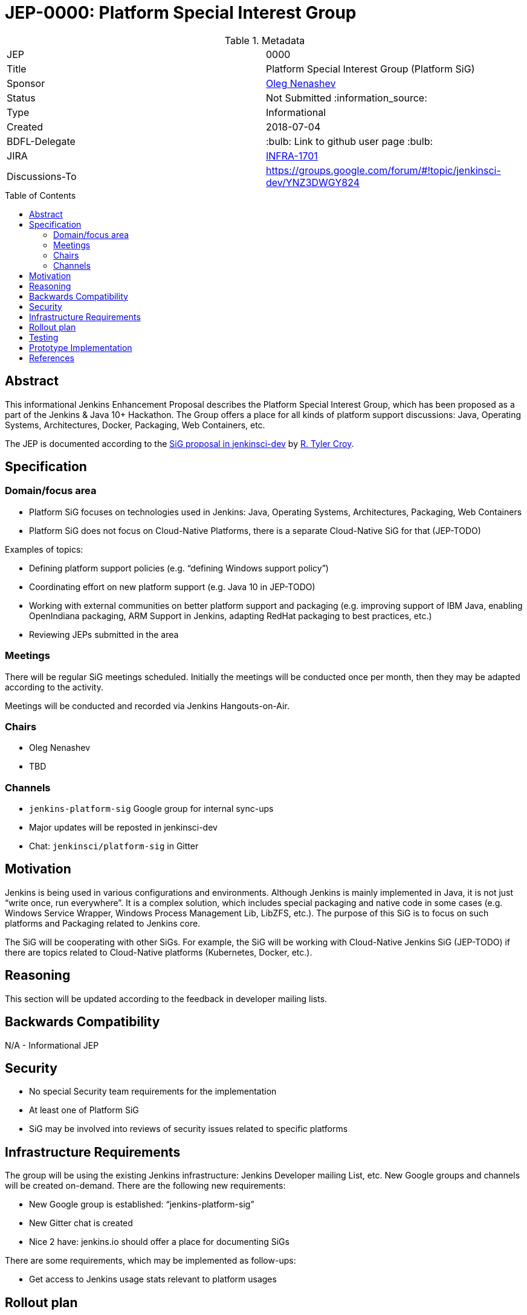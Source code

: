 = JEP-0000: Platform Special Interest Group
:toc: preamble
:toclevels: 3
ifdef::env-github[]
:tip-caption: :bulb:
:note-caption: :information_source:
:important-caption: :heavy_exclamation_mark:
:caution-caption: :fire:
:warning-caption: :warning:
endif::[]

.Metadata
[cols="2"]
|===
| JEP
| 0000

| Title
| Platform Special Interest Group (Platform SiG)

| Sponsor
| link:https://github.com/oleg-nenashev[Oleg Nenashev]

// Use the script `set-jep-status <jep-number> <status>` to update the status.
| Status
| Not Submitted :information_source:

| Type
| Informational

| Created
| 2018-07-04

| BDFL-Delegate
| :bulb: Link to github user page :bulb:

| JIRA
| link:https://issues.jenkins-ci.org/browse/INFRA-1701[INFRA-1701]

| Discussions-To
| https://groups.google.com/forum/#!topic/jenkinsci-dev/YNZ3DWGY824
//
//
// Uncomment if this JEP depends on one or more other JEPs.
//| Requires
//| :bulb: JEP-NUMBER, JEP-NUMBER... :bulb:
//
//
// Uncomment and fill if this JEP is rendered obsolete by a later JEP
//| Superseded-By
//| :bulb: JEP-NUMBER :bulb:
//
//
// Uncomment when this JEP status is set to Accepted, Rejected or Withdrawn.
//| Resolution
//| :bulb: Link to relevant post in the jenkinsci-dev@ mailing list archives :bulb:

|===

## Abstract

This informational Jenkins Enhancement Proposal describes the Platform Special Interest Group,
which has been proposed as a part of the Jenkins & Java 10+ Hackathon.
The Group offers a place for all kinds of platform support discussions:
Java, Operating Systems, Architectures, Docker, Packaging, Web Containers, etc.

The JEP is documented according to the link:https://groups.google.com/forum/#!msg/jenkinsci-dev/6-1mZoKp4hM/yEria93ZAAAJ[SiG proposal in jenkinsci-dev]
by link:http://github.com/rtyler[R. Tyler Croy].

## Specification

### Domain/focus area

* Platform SiG focuses on technologies used in Jenkins: Java, Operating Systems, Architectures, Packaging, Web Containers
* Platform SiG does not focus on Cloud-Native Platforms, there is a separate Cloud-Native SiG for that (JEP-TODO)

Examples of topics:

* Defining platform support policies (e.g. “defining Windows support policy”)
* Coordinating effort on new platform support (e.g. Java 10 in JEP-TODO)
* Working with external communities on better platform support and packaging (e.g. improving support of IBM Java, enabling OpenIndiana packaging, ARM Support in Jenkins, adapting RedHat packaging to best practices, etc.)
* Reviewing JEPs submitted in the area

### Meetings

There will be regular SiG meetings scheduled.
Initially the meetings will be conducted once per month,
then they may be adapted according to the activity.

Meetings will be conducted and recorded via Jenkins Hangouts-on-Air.

### Chairs

* Oleg Nenashev
* TBD

### Channels

* `jenkins-platform-sig` Google group for internal sync-ups
* Major updates will be reposted in jenkinsci-dev
* Chat: `jenkinsci/platform-sig` in Gitter

## Motivation

Jenkins is being used in various configurations and environments.
Although Jenkins is mainly implemented in Java,
it is not just “write once, run everywhere”.
It is a complex solution, which includes special packaging and native code in some cases
(e.g. Windows Service Wrapper, Windows Process Management Lib, LibZFS, etc.).
The purpose of this SiG is to focus on such platforms and Packaging related to Jenkins core.

The SiG will be cooperating with other SiGs.
For example, the SiG will be working with Cloud-Native Jenkins SiG (JEP-TODO)
if there are topics related to Cloud-Native platforms (Kubernetes, Docker, etc.).

## Reasoning

This section will be updated according to the feedback in developer mailing lists.

## Backwards Compatibility
N/A - Informational JEP

## Security

* No special Security team requirements for the implementation
* At least one of Platform SiG
* SiG may be involved into reviews of security issues related to specific platforms

## Infrastructure Requirements

The group will be using the existing Jenkins infrastructure: Jenkins Developer mailing List, etc. New Google groups and channels will be created on-demand. There are the following new requirements:

* New Google group is established: “jenkins-platform-sig”
* New Gitter chat is created
* Nice 2 have: jenkins.io should offer a place for documenting SiGs

There are some requirements, which may be implemented as follow-ups:

* Get access to Jenkins usage stats relevant to platform usages

## Rollout plan

* The new SiG will be announced in the developer mailing list
* JEP Sponsor will invite known contributors from other communities which may be interested
* Once a first SiG meeting is scheduled, there will be an intro blogpost
on jenkins.io

## Testing

N/A - Informational JEP

## Prototype Implementation

N/A - Informational JEP

== References

* link:https://groups.google.com/forum/#!topic/jenkinsci-dev/YNZ3DWGY824[Platform SiG discussion]
* https://jenkins.io/blog/2018/06/08/jenkins-java10-hackathon/
* link:https://groups.google.com/forum/#!msg/jenkinsci-dev/6-1mZoKp4hM/yEria93ZAAAJ[SiG thread]
* TODO: Cloud-Native SiG JEP
